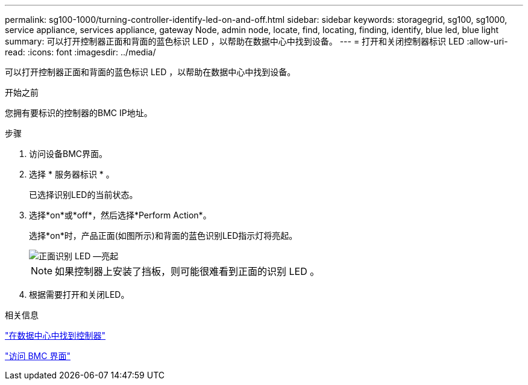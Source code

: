 ---
permalink: sg100-1000/turning-controller-identify-led-on-and-off.html 
sidebar: sidebar 
keywords: storagegrid, sg100, sg1000, service appliance, services appliance, gateway Node, admin node, locate, find, locating, finding, identify, blue led, blue light 
summary: 可以打开控制器正面和背面的蓝色标识 LED ，以帮助在数据中心中找到设备。 
---
= 打开和关闭控制器标识 LED
:allow-uri-read: 
:icons: font
:imagesdir: ../media/


[role="lead"]
可以打开控制器正面和背面的蓝色标识 LED ，以帮助在数据中心中找到设备。

.开始之前
您拥有要标识的控制器的BMC IP地址。

.步骤
. 访问设备BMC界面。
. 选择 * 服务器标识 * 。
+
已选择识别LED的当前状态。

. 选择*on*或*off*，然后选择*Perform Action*。
+
选择*on*时，产品正面(如图所示)和背面的蓝色识别LED指示灯将亮起。

+
image::../media/sg6060_front_panel_service_led_on.jpg[正面识别 LED —亮起]

+

NOTE: 如果控制器上安装了挡板，则可能很难看到正面的识别 LED 。

. 根据需要打开和关闭LED。


.相关信息
link:locating-controller-in-data-center.html["在数据中心中找到控制器"]

link:../installconfig/accessing-bmc-interface.html["访问 BMC 界面"]
